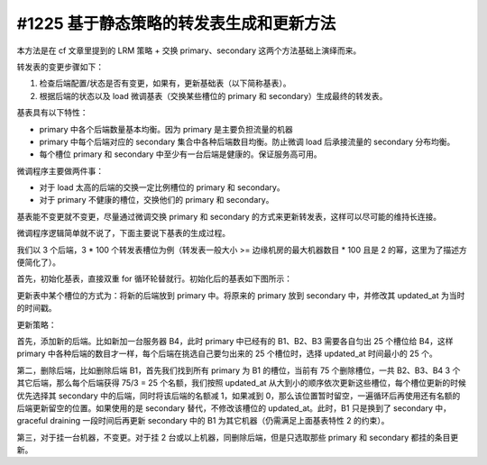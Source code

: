 #1225 基于静态策略的转发表生成和更新方法
===============================================

本方法是在 cf 文章里提到的 LRM 策略 + 交换 primary、secondary 这两个方法基础上演绎而来。

转发表的变更步骤如下：

1. 检查后端配置/状态是否有变更，如果有，更新基础表（以下简称基表）。
2. 根据后端的状态以及 load 微调基表（交换某些槽位的 primary 和 secondary）生成最终的转发表。

基表具有以下特性：

- primary 中各个后端数量基本均衡。因为 primary 是主要负担流量的机器
- primary 中每个后端对应的 secondary 集合中各种后端数目均衡。防止微调 load 后承接流量的 secondary 分布均衡。
- 每个槽位 primary 和 secondary 中至少有一台后端是健康的。保证服务高可用。

微调程序主要做两件事：

- 对于 load 太高的后端的交换一定比例槽位的 primary 和 secondary。
- 对于 primary 不健康的槽位，交换他们的 primary 和 secondary。

基表能不变更就不变更，尽量通过微调交换 primary 和 secondary 的方式来更新转发表，这样可以尽可能的维持长连接。

微调程序逻辑简单就不说了，下面主要说下基表的生成过程。

我们以 3 个后端，3 * 100 个转发表槽位为例（转发表一般大小 >= 边缘机房的最大机器数目 * 100 且是 2 的幂，这里为了描述方便简化了）。

首先，初始化基表，直接双重 for 循环轮替就行。初始化后的基表如下图所示：

.. image:: images/static-forward-table.png
   :width: 400

更新表中某个槽位的方式为：将新的后端放到 primary 中。将原来的 primary 放到 secondary 中，并修改其 updated_at 为当时的时间戳。

更新策略：

首先，添加新的后端。比如新加一台服务器 B4，此时 primary 中已经有的 B1、B2、B3 需要各自匀出 25 个槽位给 B4，这样 primary 中各种后端的数目才一样，每个后端在挑选自己要匀出来的 25 个槽位时，选择 updated_at 时间最小的 25 个。

第二，删除后端，比如删除后端 B1，首先我们找到所有 primary 为 B1 的槽位，当前有 75 个删除槽位，一共 B2、B3、B4 3 个其它后端，那么每个后端获得 75/3 = 25 个名额，我们按照 updated_at 从大到小的顺序依次更新这些槽位，每个槽位更新的时候优先选择其 secondary 中的后端，同时将该后端的名额减 1，如果减到 0，那么该位置暂时留空，一遍循环后再使用还有名额的后端更新留空的位置。如果使用的是 secondary 替代，不修改该槽位的 updated_at。此时，B1 只是换到了 secondary 中，graceful draining 一段时间后再更新 secondary 中的 B1 为其它机器（仍需满足上面基表特性 2 的约束）。

第三，对于挂一台机器，不变更。对于挂 2 台或以上机器，同删除后端，但是只选取那些 primary 和 secondary 都挂的条目更新。
